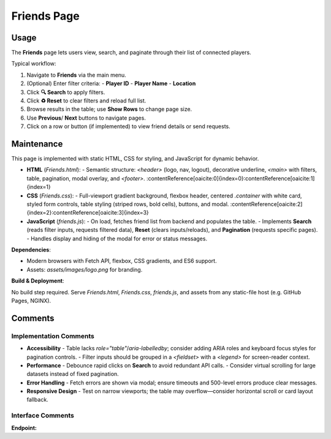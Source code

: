 .. _friends-page:

Friends Page
==========================

Usage
-----
The **Friends** page lets users view, search, and paginate through their list of connected players.

Typical workflow:

#. Navigate to **Friends** via the main menu.  
#. (Optional) Enter filter criteria:  
   - **Player ID**  
   - **Player Name**  
   - **Location**  
#. Click **🔍 Search** to apply filters.  
#. Click **♻️ Reset** to clear filters and reload full list.  
#. Browse results in the table; use **Show Rows** to change page size.  
#. Use **Previous**/ **Next** buttons to navigate pages.  
#. Click on a row or button (if implemented) to view friend details or send requests.

Maintenance
-----------
This page is implemented with static HTML, CSS for styling, and JavaScript for dynamic behavior.

- **HTML** (`Friends.html`):  
  - Semantic structure: `<header>` (logo, nav, logout), decorative underline, `<main>` with filters, table, pagination, modal overlay, and `<footer>`.  
  :contentReference[oaicite:0]{index=0}:contentReference[oaicite:1]{index=1}  
- **CSS** (`Friends.css`):  
  - Full-viewport gradient background, flexbox header, centered `.container` with white card, styled form controls, table styling (striped rows, bold cells), buttons, and modal.  
  :contentReference[oaicite:2]{index=2}:contentReference[oaicite:3]{index=3}  
- **JavaScript** (`friends.js`):  
  - On load, fetches friend list from backend and populates the table.  
  - Implements **Search** (reads filter inputs, requests filtered data), **Reset** (clears inputs/reloads), and **Pagination** (requests specific pages).  
  - Handles display and hiding of the modal for error or status messages.  

**Dependencies**:

- Modern browsers with Fetch API, flexbox, CSS gradients, and ES6 support.  
- Assets: `assets/images/logo.png` for branding.  

**Build & Deployment**:

No build step required. Serve `Friends.html`, `Friends.css`, `friends.js`, and assets from any static-file host (e.g. GitHub Pages, NGINX).

Comments
--------
Implementation Comments
~~~~~~~~~~~~~~~~~~~~~~~
- **Accessibility**  
  - Table lacks `role="table"`/`aria-labelledby`; consider adding ARIA roles and keyboard focus styles for pagination controls.  
  - Filter inputs should be grouped in a `<fieldset>` with a `<legend>` for screen-reader context.  
- **Performance**  
  - Debounce rapid clicks on **Search** to avoid redundant API calls.  
  - Consider virtual scrolling for large datasets instead of fixed pagination.  
- **Error Handling**  
  - Fetch errors are shown via modal; ensure timeouts and 500-level errors produce clear messages.  
- **Responsive Design**  
  - Test on narrow viewports; the table may overflow—consider horizontal scroll or card layout fallback.

Interface Comments
~~~~~~~~~~~~~~~~~~~
**Endpoint:**  
